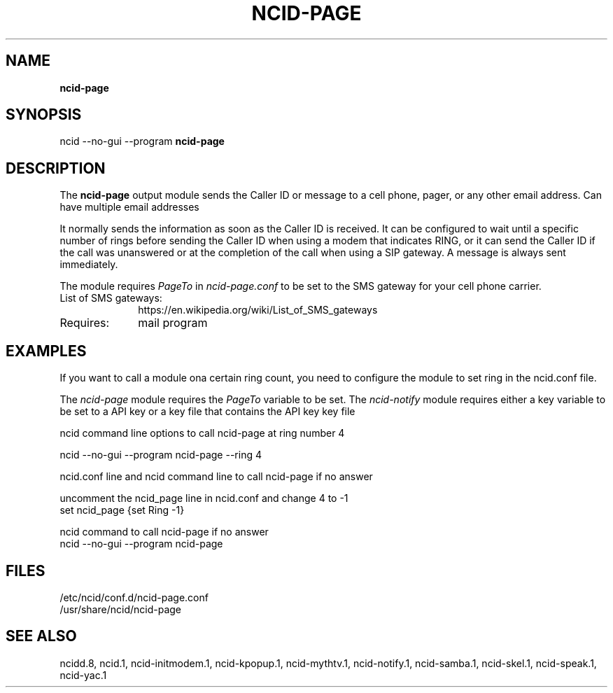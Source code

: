 .\" %W% %G%
.TH NCID-PAGE 1
.SH NAME
.B ncid-page
.SH SYNOPSIS
ncid --no-gui --program
.B ncid-page
.SH DESCRIPTION
The
.B ncid-page
output module sends the Caller ID or message to a cell phone, pager,
or any other email address.  Can have multiple email addresses
.PP
It normally sends the information as soon as the Caller ID
is received.  It can be configured to wait until a specific number of rings
before sending the Caller ID when using a modem that indicates RING, or it
can send the Caller ID if the call was unanswered or at the completion of
the call when using a SIP gateway.  A message is always sent immediately.
.PP
The module requires \fIPageTo\fR in \fIncid-page.conf\fR to be set
to the SMS gateway for your cell phone carrier.
.TP 10
List of SMS gateways:
https://en.wikipedia.org/wiki/List_of_SMS_gateways
.TP
Requires:
mail program
.SH EXAMPLES
If you want to call a module ona certain ring count, you need
to configure the module to set ring in the ncid.conf file.
.PP
The \fIncid-page\fR module requires the \fIPageTo\fR variable to be set.
The \fIncid-notify\fR module requires either a key variable to be set
to a API key or a key file that contains the API key
key file
.PP
.RS 0
ncid command line options to call ncid-page at ring number 4

    ncid --no-gui --program ncid-page --ring 4

ncid.conf line and ncid command line to call ncid-page if no answer

    uncomment the ncid_page line in ncid.conf and change 4 to -1
    set ncid_page {set Ring -1}

    ncid command to call ncid-page if no answer
    ncid --no-gui --program  ncid-page
.RE
.PP
.SH FILES
/etc/ncid/conf.d/ncid-page.conf
.br
/usr/share/ncid/ncid-page
.SH SEE ALSO
ncidd.8,
ncid.1,
ncid-initmodem.1,
ncid-kpopup.1,
ncid-mythtv.1,
ncid-notify.1,
ncid-samba.1,
ncid-skel.1,
ncid-speak.1,
ncid-yac.1
